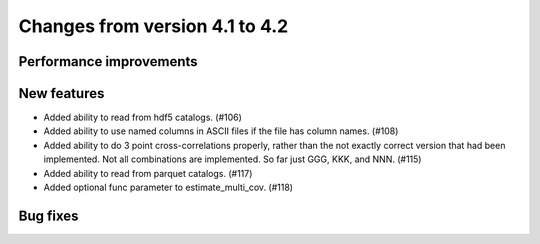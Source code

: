 Changes from version 4.1 to 4.2
===============================


Performance improvements
------------------------


New features
------------

- Added ability to read from hdf5 catalogs.  (#106)
- Added ability to use named columns in ASCII files if the file has column names. (#108)
- Added ability to do 3 point cross-correlations properly, rather than the not exactly
  correct version that had been implemented.  Not all combinations are implemented.
  So far just GGG, KKK, and NNN. (#115)
- Added ability to read from parquet catalogs.  (#117)
- Added optional func parameter to estimate_multi_cov. (#118)

Bug fixes
---------

